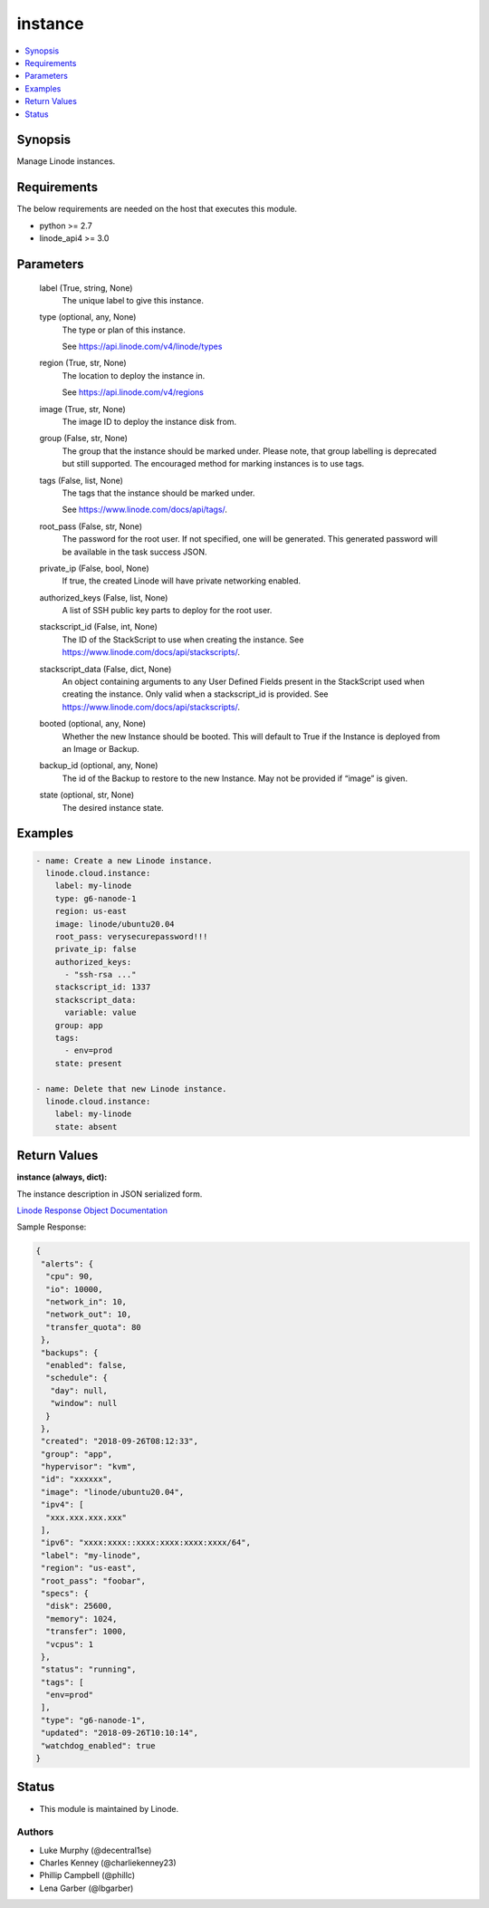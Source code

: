 .. _instance_module:


instance
========

.. contents::
   :local:
   :depth: 1


Synopsis
--------

Manage Linode instances.



Requirements
------------
The below requirements are needed on the host that executes this module.

- python >= 2.7
- linode_api4 >= 3.0



Parameters
----------

  label (True, string, None)
    The unique label to give this instance.


  type (optional, any, None)
    The type or plan of this instance.

    See https://api.linode.com/v4/linode/types


  region (True, str, None)
    The location to deploy the instance in.

    See https://api.linode.com/v4/regions


  image (True, str, None)
    The image ID to deploy the instance disk from.


  group (False, str, None)
    The group that the instance should be marked under. Please note, that group labelling is deprecated but still supported. The encouraged method for marking instances is to use tags.


  tags (False, list, None)
    The tags that the instance should be marked under.

    See https://www.linode.com/docs/api/tags/.


  root_pass (False, str, None)
    The password for the root user. If not specified, one will be generated. This generated password will be available in the task success JSON.


  private_ip (False, bool, None)
    If true, the created Linode will have private networking enabled.


  authorized_keys (False, list, None)
    A list of SSH public key parts to deploy for the root user.


  stackscript_id (False, int, None)
    The ID of the StackScript to use when creating the instance. See https://www.linode.com/docs/api/stackscripts/.


  stackscript_data (False, dict, None)
    An object containing arguments to any User Defined Fields present in the StackScript used when creating the instance. Only valid when a stackscript_id is provided. See https://www.linode.com/docs/api/stackscripts/.


  booted (optional, any, None)
    Whether the new Instance should be booted. This will default to True if the Instance is deployed from an Image or Backup.


  backup_id (optional, any, None)
    The id of the Backup to restore to the new Instance. May not be provided if “image” is given.


  state (optional, str, None)
    The desired instance state.









Examples
--------

.. code-block:: yaml+jinja

    
    - name: Create a new Linode instance.
      linode.cloud.instance:
        label: my-linode
        type: g6-nanode-1
        region: us-east
        image: linode/ubuntu20.04
        root_pass: verysecurepassword!!!
        private_ip: false
        authorized_keys:
          - "ssh-rsa ..."
        stackscript_id: 1337
        stackscript_data:
          variable: value
        group: app
        tags:
          - env=prod
        state: present

    - name: Delete that new Linode instance.
      linode.cloud.instance:
        label: my-linode
        state: absent




Return Values
-------------

**instance (always, dict):**

The instance description in JSON serialized form.

`Linode Response Object Documentation <https://www.linode.com/docs/api/linode-instances/#linode-view__responses>`_

Sample Response:

.. code-block:: JSON

    {
     "alerts": {
      "cpu": 90,
      "io": 10000,
      "network_in": 10,
      "network_out": 10,
      "transfer_quota": 80
     },
     "backups": {
      "enabled": false,
      "schedule": {
       "day": null,
       "window": null
      }
     },
     "created": "2018-09-26T08:12:33",
     "group": "app",
     "hypervisor": "kvm",
     "id": "xxxxxx",
     "image": "linode/ubuntu20.04",
     "ipv4": [
      "xxx.xxx.xxx.xxx"
     ],
     "ipv6": "xxxx:xxxx::xxxx:xxxx:xxxx:xxxx/64",
     "label": "my-linode",
     "region": "us-east",
     "root_pass": "foobar",
     "specs": {
      "disk": 25600,
      "memory": 1024,
      "transfer": 1000,
      "vcpus": 1
     },
     "status": "running",
     "tags": [
      "env=prod"
     ],
     "type": "g6-nanode-1",
     "updated": "2018-09-26T10:10:14",
     "watchdog_enabled": true
    }





Status
------




- This module is maintained by Linode.



Authors
~~~~~~~

- Luke Murphy (@decentral1se)
- Charles Kenney (@charliekenney23)
- Phillip Campbell (@phillc)
- Lena Garber (@lbgarber)

